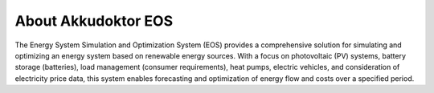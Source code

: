 ..
    Copyright (c) 2024 Bobby Noelte
    SPDX-License-Identifier: Apache-2.0

.. _akkudoktoreos_about:

About Akkudoktor EOS
####################

The Energy System Simulation and Optimization System (EOS) provides a comprehensive solution for
simulating and optimizing an energy system based on renewable energy sources. With a focus on
photovoltaic (PV) systems, battery storage (batteries), load management (consumer requirements),
heat pumps, electric vehicles, and consideration of electricity price data, this system enables
forecasting and optimization of energy flow and costs over a specified period.
